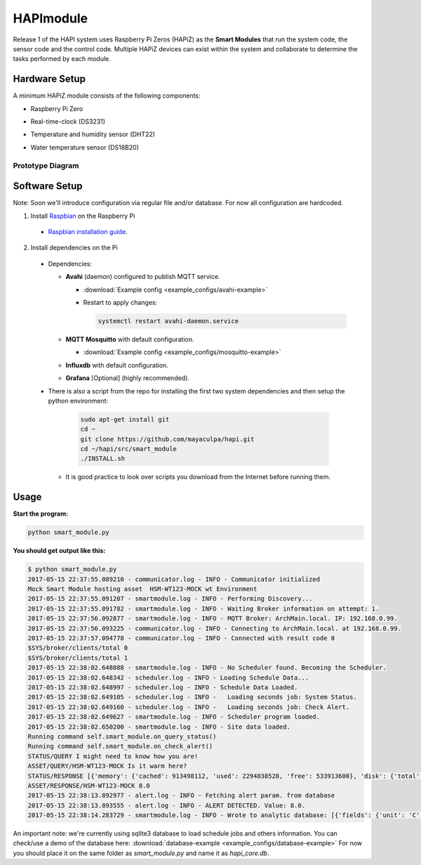 HAPImodule
==========

Release 1 of the HAPI system uses Raspberry Pi Zeros (HAPiZ) as the **Smart Modules** that run the system code, the sensor code and the control code. Multiple HAPiZ devices can exist within the system and collaborate to determine the tasks performed by each module.

Hardware Setup
--------------
A minimum HAPiZ module consists of the following components:

* Raspberry Pi Zero
* Real-time-clock (DS3231)
* Temperature and humidity sensor (DHT22)

  .. image:: img/DHT22.jpg

* Water temperature sensor (DS18B20)

  .. image:: img/DS18B20.jpg

Prototype Diagram
~~~~~~~~~~~~~~~~~
.. image:: img/HAPImodule.png

Software Setup
--------------
Note: Soon we'll introduce configuration via regular file and/or database. For now all configuration are hardcoded.

1. Install `Raspbian <https://www.raspberrypi.org/downloads/raspbian/>`_ on the Raspberry Pi

  * `Raspbian installation guide <https://www.raspberrypi.org/documentation/installation/installing-images/README.md>`_.

2. Install dependencies on the Pi

  * Dependencies:

    * **Avahi** (daemon) configured to publish MQTT service.

      * :download:`Example config <example_configs/avahi-example>`
      * Restart to apply changes:

        .. code:: shell

            systemctl restart avahi-daemon.service

    * **MQTT Mosquitto** with default configuration.

      * :download:`Example config <example_configs/mosquitto-example>`

    * **Influxdb** with default configuration.
    * **Grafana** [Optional] (highly recommended).

  * There is also a script from the repo for installing the first two system dependencies and then setup the python environment:

      .. code:: shell

          sudo apt-get install git
          cd ~
          git clone https://github.com/mayaculpa/hapi.git
          cd ~/hapi/src/smart_module
          ./INSTALL.sh

    * It is good practice to look over scripts you download from the Internet before running them.

Usage
-----
**Start the program:**

.. code:: shell

    python smart_module.py


**You should get output like this:**

.. code:: shell

    $ python smart_module.py
    2017-05-15 22:37:55.089210 - communicator.log - INFO - Communicator initialized
    Mock Smart Module hosting asset  HSM-WT123-MOCK wt Environment
    2017-05-15 22:37:55.091207 - smartmodule.log - INFO - Performing Discovery...
    2017-05-15 22:37:55.091782 - smartmodule.log - INFO - Waiting Broker information on attempt: 1.
    2017-05-15 22:37:56.092877 - smartmodule.log - INFO - MQTT Broker: ArchMain.local. IP: 192.168.0.99.
    2017-05-15 22:37:56.093225 - communicator.log - INFO - Connecting to ArchMain.local. at 192.168.0.99.
    2017-05-15 22:37:57.094778 - communicator.log - INFO - Connected with result code 0
    $SYS/broker/clients/total 0
    $SYS/broker/clients/total 1
    2017-05-15 22:38:02.648088 - smartmodule.log - INFO - No Scheduler found. Becoming the Scheduler.
    2017-05-15 22:38:02.648342 - scheduler.log - INFO - Loading Schedule Data...
    2017-05-15 22:38:02.648997 - scheduler.log - INFO - Schedule Data Loaded.
    2017-05-15 22:38:02.649105 - scheduler.log - INFO -   Loading seconds job: System Status.
    2017-05-15 22:38:02.649160 - scheduler.log - INFO -   Loading seconds job: Check Alert.
    2017-05-15 22:38:02.649627 - smartmodule.log - INFO - Scheduler program loaded.
    2017-05-15 22:38:02.650200 - smartmodule.log - INFO - Site data loaded.
    Running command self.smart_module.on_query_status()
    Running command self.smart_module.on_check_alert()
    STATUS/QUERY I might need to know how you are!
    ASSET/QUERY/HSM-WT123-MOCK Is it warm here?
    STATUS/RESPONSE [{'memory': {'cached': 913498112, 'used': 2294038528, 'free': 533913600}, 'disk': {'total': 52472872960, 'free': 36725215232, 'used': 13051768832}, 'network': {'packet_recv': 558630, 'packet_sent': 601295}, 'time': 1494898693.364454, 'hostname': 'ArchMain', 'boot': '2017-05-15 17:09:17', 'cpu': {'percentage': 3.2}, 'clients': 1}]
    ASSET/RESPONSE/HSM-WT123-MOCK 8.0
    2017-05-15 22:38:13.892977 - alert.log - INFO - Fetching alert param. from database
    2017-05-15 22:38:13.893555 - alert.log - INFO - ALERT DETECTED. Value: 8.0.
    2017-05-15 22:38:14.283729 - smartmodule.log - INFO - Wrote to analytic database: [{'fields': {'unit': 'C', 'value': '8.0'}, 'tags': {'site': u'HPF-0', 'asset': 'Indoor Temperature'}, 'time': '2017-05-15 22:38:14.010127', 'measurement': 'Environment'}].


An important note: we're currently using sqlite3 database to load schedule jobs and others information.
You can check/use a demo of the database here: :download:`database-example <example_configs/database-example>`
For now you should place it on the same folder as `smart_module.py` and name it as `hapi_core.db`.
